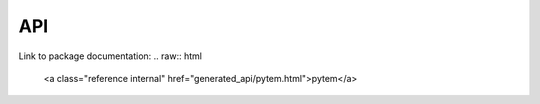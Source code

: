 API
===

Link to package documentation:
.. raw:: html

    
    <a class="reference internal" href="generated_api/pytem.html">pytem</a>



